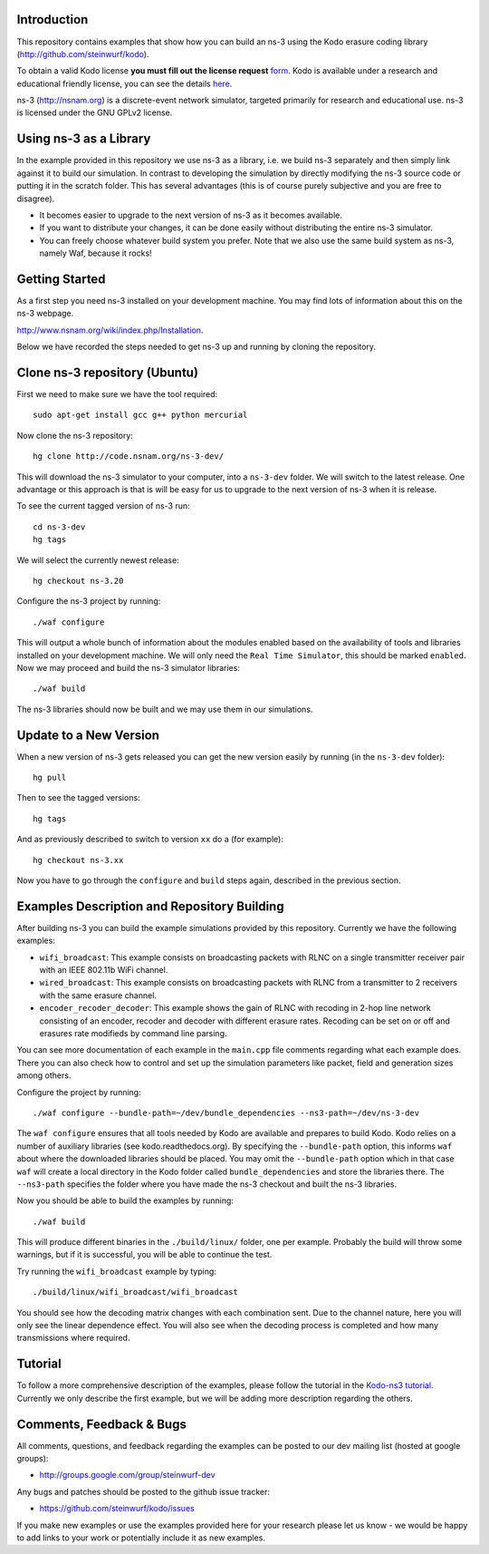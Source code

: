 Introduction
------------
This repository contains examples that show how you can build an ns-3
using the Kodo erasure coding library (http://github.com/steinwurf/kodo).

To obtain a valid Kodo license **you must fill out the license request** form_.
Kodo is available under a research and educational friendly license,
you can see the details here_.

.. _form: http://steinwurf.com/license/
.. _here: https://github.com/steinwurf/kodo/blob/master/LICENSE.rst

ns-3 (http://nsnam.org) is a discrete-event network simulator, targeted primarily
for research and educational use. ns-3 is licensed under the GNU GPLv2 license.

.. image:: http://buildbot.steinwurf.dk/svgstatus?project=kodo-ns3-examples
    :target: http://buildbot.steinwurf.dk/stats?projects=kodo-ns3-examples
    :alt: Buildbot status

Using ns-3 as a Library
-----------------------
In the example provided in this repository we use ns-3 as a library, i.e.
we build ns-3 separately and then simply link against it to build our
simulation. In contrast to developing the simulation by directly modifying
the ns-3 source code or putting it in the scratch folder. This has several
advantages (this is of course purely subjective and you are free to disagree).

* It becomes easier to upgrade to the next version of ns-3 as it becomes
  available.
* If you want to distribute your changes, it can be done easily without
  distributing the entire ns-3 simulator.
* You can freely choose whatever build system you prefer. Note that we
  also use the same build system as ns-3, namely Waf, because it rocks!

Getting Started
---------------
As a first step you need ns-3 installed on your development machine.
You may find lots of information about this on the ns-3 webpage.

http://www.nsnam.org/wiki/index.php/Installation.

Below we have recorded the steps needed to get ns-3 up and running
by cloning the repository.

Clone ns-3 repository (Ubuntu)
------------------------------
First we need to make sure we have the tool required: ::

  sudo apt-get install gcc g++ python mercurial

Now clone the ns-3 repository: ::

  hg clone http://code.nsnam.org/ns-3-dev/

This will download the ns-3 simulator to your computer, into a
``ns-3-dev`` folder. We will switch  to the latest release. One
advantage or this approach is that is will be easy for us to
upgrade to the next version of ns-3 when it is release.

To see the current tagged version of ns-3 run: ::

  cd ns-3-dev
  hg tags

We will select the currently newest release: ::

  hg checkout ns-3.20

Configure the ns-3 project by running: ::

  ./waf configure

This will output a whole bunch of information about the modules
enabled based on the availability of tools and libraries installed
on your development machine. We will only need the ``Real Time Simulator``,
this should be marked ``enabled``. Now we may proceed and build the
ns-3 simulator libraries: ::

  ./waf build

The ns-3 libraries should now be built and we may use them in our
simulations.

Update to a New Version
-----------------------
When a new version of ns-3 gets released you can get the new version easily by
running (in the ``ns-3-dev`` folder): ::

  hg pull

Then to see the tagged versions: ::

  hg tags

And as previously described to switch to version ``xx`` do a
(for example): ::

  hg checkout ns-3.xx

Now you have to go through the ``configure`` and ``build`` steps again,
described in the previous section.

Examples Description and Repository Building
--------------------------------------------
After building ns-3 you can build the example simulations provided by this
repository. Currently we have the following examples:

* ``wifi_broadcast``: This example consists on broadcasting packets with RLNC
  on a single transmitter receiver pair with an IEEE 802.11b WiFi channel.
* ``wired_broadcast``: This example consists on broadcasting packets with RLNC
  from a transmitter to 2 receivers with the same erasure channel.
* ``encoder_recoder_decoder``: This example shows the gain of RLNC with recoding
  in 2-hop line network consisting of an encoder, recoder and decoder with
  different erasure rates. Recoding can be set on or off and erasures rate
  modifieds by command line parsing.

You can see more documentation of each example in the ``main.cpp`` file comments
regarding what each example does. There you can also check how to control and set
up the simulation parameters like packet, field and generation sizes among others.

Configure the project by running: ::

  ./waf configure --bundle-path=~/dev/bundle_dependencies --ns3-path=~/dev/ns-3-dev

The ``waf configure`` ensures that all tools needed by Kodo are available and
prepares to build Kodo. Kodo relies on a number of auxiliary libraries
(see kodo.readthedocs.org). By specifying the ``--bundle-path`` option, this
informs ``waf`` about where the downloaded libraries should be placed. You may
omit the ``--bundle-path`` option which in that case ``waf`` will create a
local directory in the Kodo folder called  ``bundle_dependencies`` and
store the libraries there. The ``--ns3-path`` specifies the folder where
you have made the ns-3 checkout and built the ns-3 libraries.

Now you should be able to build the examples by running: ::

  ./waf build

This will produce different binaries in the ``./build/linux/`` folder, one per
example. Probably the build will throw some warnings, but if it is
successful, you will be able to continue the test.

Try running the ``wifi_broadcast`` example by typing: ::

  ./build/linux/wifi_broadcast/wifi_broadcast

You should see how the decoding matrix changes with each combination sent. Due
to the channel nature, here you will only see the linear dependence effect. You
will also see when the decoding process is completed and how many transmissions
where required.

Tutorial
--------
To follow a more comprehensive description of the examples, please follow
the tutorial in the `Kodo-ns3 tutorial <http://kodo-ns3-examples.readthedocs.org/en/latest/>`_.
Currently we only describe the first example, but we will be adding more
description regarding the others.

Comments, Feedback & Bugs
-------------------------
All comments, questions, and feedback regarding the examples can be
posted to our dev mailing list (hosted at google groups):

* http://groups.google.com/group/steinwurf-dev

Any bugs and patches should be posted to the github issue tracker:

* https://github.com/steinwurf/kodo/issues

If you make new examples or use the examples provided here for your
research please let us know - we would be happy to add links to your
work or potentially include it as new examples.

